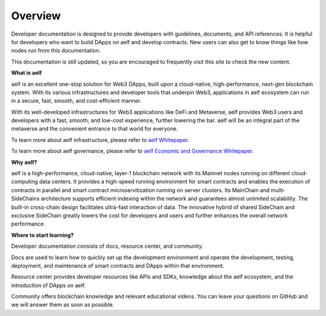Overview
==================

Developer documentation is designed to provide developers with
guidelines, documents, and API references. It is helpful for developers
who want to build DApps on aelf and develop contracts. New users can
also get to know things like how nodes run from this documentation.

This documentation is still updated, so you are encouraged to frequently
visit this site to check the new content.

**What is aelf**

aelf is an excellent one-stop solution for Web3 DApps, built upon a
cloud-native, high-performance, next-gen blockchain system. With its
various infrastructures and developer tools that underpin Web3,
applications in aelf ecosystem can run in a secure, fast, smooth, and
cost-efficient manner.

With its well-developed infrastructures for Web3 applications like DeFi
and Metaverse, aelf provides Web3 users and developers with a fast,
smooth, and low-cost experience, further lowering the bar. aelf will be
an integral part of the metaverse and the convenient entrance to that
world for everyone.

To learn more about aelf infrastructure, please refer to `aelf
Whitepaper <https://aelf.com/gridcn/aelf_whitepaper_v1.7_en.pdf>`__.

To learn more about aelf governance, please refer to `aelf Economic and
Governance
Whitepaper <https://aelf.com/gridcn/aelf_Economic_and_Governance_Whitepaper_v1.2_en.pdf>`__.

**Why aelf?**

aelf is a high-performance, cloud-native, layer-1 blockchain network
with its Mainnet nodes running on different cloud-computing data
centers. It provides a high-speed running environment for smart
contracts and enables the execution of contracts in parallel and smart
contract microservitization running on server clusters. Its MainChain
and multi-SideChains architecture supports efficient indexing within the
network and guarantees almost unlimited scalability. The built-in
cross-chain design facilitates ultra-fast interaction of data. The
innovative hybrid of shared SideChain and exclusive SideChain greatly
lowers the cost for developers and users and further enhances the
overall network performance.

**Where to start learning?**

Developer documentation consists of docs, resource center, and
community.

Docs are used to learn how to quickly set up the development environment
and operate the development, testing, deployment, and maintenance of
smart contracts and DApps within that environment.

Resource center provides developer resources like APIs and SDKs,
knowledge about the aelf ecosystem, and the introduction of DApps on
aelf.

Community offers blockchain knowledge and relevant educational videos.
You can leave your questions on GitHub and we will answer them as soon
as possible.
